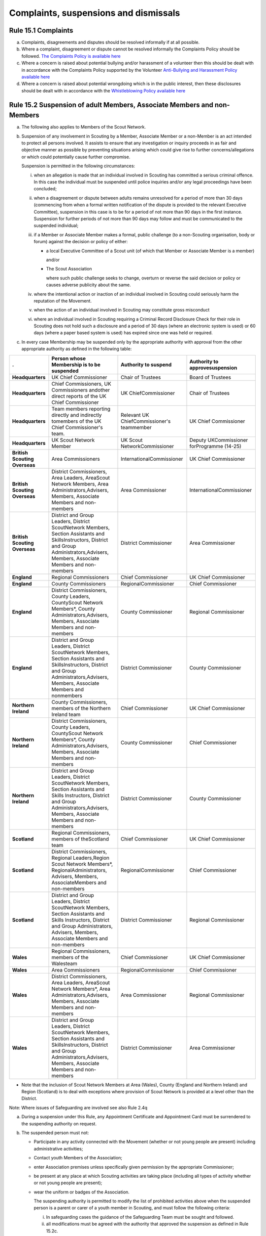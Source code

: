 Complaints, suspensions and dismissals
======================================


Rule 15.1 Complaints
--------------------
a. Complaints, disagreements and disputes should be resolved informally if at all possible.
b. Where a complaint, disagreement or dispute cannot be resolved informally the Complaints Policy should be followed. `The Complaints Policy is available here </about-us/policy/scouts-complaints-policy/>`__
c. Where a concern is raised about potential bullying and/or harassment of a volunteer then this should be dealt with in accordance with the Complaints Policy supported by the Volunteer `Anti-Bullying and Harassment Policy available here </about-us/policy/volunteer-anti-bullying-and-harassment-policy-procedures/>`__
d. Where a concern is raised about potential wrongdoing which is in the public interest, then these disclosures should be dealt with in accordance with the `Whistleblowing Policy available here </about-us/policy/whistleblowing-policy-and-procedures/>`__

Rule 15.2 Suspension of adult Members, Associate Members and non-Members
------------------------------------------------------------------------
a. The following also applies to Members of the Scout Network.
b. Suspension of any involvement in Scouting by a Member, Associate Member or a non-Member is an act intended to protect all persons involved. It assists to ensure that any investigation or inquiry proceeds in as fair and objective manner as possible by preventing situations arising which could give rise to further concerns/allegations or which could potentially cause further compromise.

   Suspension is permitted in the following circumstances:

   i. when an allegation is made that an individual involved in Scouting has committed a serious criminal offence. In this case the individual must be suspended until police inquiries and/or any legal proceedings have been concluded;
   ii. when a disagreement or dispute between adults remains unresolved for a period of more than 30 days (commencing from when a formal written notification of the dispute is provided to the relevant Executive Committee), suspension in this case is to be for a period of not more than 90 days in the first instance. Suspension for further periods of not more than 90 days may follow and must be communicated to the suspended individual;
   iii. if a Member or Associate Member makes a formal, public challenge (to a non-Scouting organisation, body or forum) against the decision or policy of either:

        *  a local Executive Committee of a Scout unit (of which that Member or Associate Member is a member)

           and/or

        *  The Scout Association

           where such public challenge seeks to change, overturn or reverse the said decision or policy or causes adverse publicity about the same.

   iv. where the intentional action or inaction of an individual involved in Scouting could seriously harm the reputation of the Movement.

   v. when the action of an individual involved in Scouting may constitute gross misconduct

   vi. where an individual involved in Scouting requiring a Criminal Record Disclosure Check for their role in Scouting does not hold such a disclosure and a period of 30 days (where an electronic system is used) or 60 days (where a paper based system is used) has expired since one was held or required.

c. In every case Membership may be suspended only by the appropriate authority with approval from the other appropriate authority as defined in the following table:

+-------------------------------+-----------------------------------------------------------------------------------------------------------------------------------------------------------------------------------------------+--------------------------------------------+--------------------------------------------+
| .                             | Person whose Membership is to be suspended                                                                                                                                                    | Authority to suspend                       | Authority to approvesuspension             |
+===============================+===============================================================================================================================================================================================+============================================+============================================+
| **Headquarters**              | UK Chief Commissioner                                                                                                                                                                         | Chair of Trustees                          | Board of Trustees                          |
+-------------------------------+-----------------------------------------------------------------------------------------------------------------------------------------------------------------------------------------------+--------------------------------------------+--------------------------------------------+
| **Headquarters**              | Chief Commissioners, UK Commissioners andother direct reports of the UK Chief Commissioner                                                                                                    | UK ChiefCommissioner                       | Chair of Trustees                          |
+-------------------------------+-----------------------------------------------------------------------------------------------------------------------------------------------------------------------------------------------+--------------------------------------------+--------------------------------------------+
| **Headquarters**              | Team members reporting directly and indirectly tomembers of the UK Chief Commissioner's team.                                                                                                 | Relevant UK ChiefCommissioner's teammember | UK Chief Commissioner                      |
+-------------------------------+-----------------------------------------------------------------------------------------------------------------------------------------------------------------------------------------------+--------------------------------------------+--------------------------------------------+
| **Headquarters**              | UK Scout Network Member                                                                                                                                                                       | UK Scout NetworkCommissioner               | Deputy UKCommissioner forProgramme (14-25) |
+-------------------------------+-----------------------------------------------------------------------------------------------------------------------------------------------------------------------------------------------+--------------------------------------------+--------------------------------------------+
| **British Scouting Overseas** | Area Commissioners                                                                                                                                                                            | InternationalCommissioner                  | UK Chief Commissioner                      |
+-------------------------------+-----------------------------------------------------------------------------------------------------------------------------------------------------------------------------------------------+--------------------------------------------+--------------------------------------------+
| **British Scouting Overseas** | District Commissioners, Area Leaders, AreaScout Network Members, Area Administrators,Advisers, Members, Associate Members and non-members                                                     | Area Commissioner                          | InternationalCommissioner                  |
+-------------------------------+-----------------------------------------------------------------------------------------------------------------------------------------------------------------------------------------------+--------------------------------------------+--------------------------------------------+
| **British Scouting Overseas** | District and Group Leaders, District ScoutNetwork Members, Section Assistants and SkillsInstructors, District and Group Administrators,Advisers, Members, Associate Members and non-members   | District Commissioner                      | Area Commissioner                          |
+-------------------------------+-----------------------------------------------------------------------------------------------------------------------------------------------------------------------------------------------+--------------------------------------------+--------------------------------------------+
| **England**                   | Regional Commissioners                                                                                                                                                                        | Chief Commissioner                         | UK Chief Commissioner                      |
+-------------------------------+-----------------------------------------------------------------------------------------------------------------------------------------------------------------------------------------------+--------------------------------------------+--------------------------------------------+
| **England**                   | County Commissioners                                                                                                                                                                          | RegionalCommissioner                       | Chief Commissioner                         |
+-------------------------------+-----------------------------------------------------------------------------------------------------------------------------------------------------------------------------------------------+--------------------------------------------+--------------------------------------------+
| **England**                   | District Commissioners, County Leaders, CountyScout Network Members*, County Administrators,Advisers, Members, Associate Members and non-members                                              | County Commissioner                        | Regional Commissioner                      |
+-------------------------------+-----------------------------------------------------------------------------------------------------------------------------------------------------------------------------------------------+--------------------------------------------+--------------------------------------------+
| **England**                   | District and Group Leaders, District ScoutNetwork Members, Section Assistants and SkillsInstructors, District and Group Administrators,Advisers, Members, Associate Members and nonmembers    | District Commissioner                      | County Commissioner                        |
+-------------------------------+-----------------------------------------------------------------------------------------------------------------------------------------------------------------------------------------------+--------------------------------------------+--------------------------------------------+
| **Northern Ireland**          | County Commissioners, members of the Northern Ireland team                                                                                                                                    | Chief Commissioner                         | UK Chief Commissioner                      |
+-------------------------------+-----------------------------------------------------------------------------------------------------------------------------------------------------------------------------------------------+--------------------------------------------+--------------------------------------------+
| **Northern Ireland**          | District Commissioners, County Leaders, CountyScout Network Members*, County Administrators,Advisers, Members, Associate Members and non-members                                              | County Commissioner                        | Chief Commissioner                         |
+-------------------------------+-----------------------------------------------------------------------------------------------------------------------------------------------------------------------------------------------+--------------------------------------------+--------------------------------------------+
| **Northern Ireland**          | District and Group Leaders, District ScoutNetwork Members, Section Assistants and Skills Instructors, District and Group Administrators,Advisers, Members, Associate Members and non-members  | District Commissioner                      | County Commissioner                        |
+-------------------------------+-----------------------------------------------------------------------------------------------------------------------------------------------------------------------------------------------+--------------------------------------------+--------------------------------------------+
| **Scotland**                  | Regional Commissioners, members of theScotland team                                                                                                                                           | Chief Commissioner                         | UK Chief Commissioner                      |
+-------------------------------+-----------------------------------------------------------------------------------------------------------------------------------------------------------------------------------------------+--------------------------------------------+--------------------------------------------+
| **Scotland**                  | District Commissioners, Regional Leaders,Region Scout Network Members*, RegionalAdministrators, Advisers, Members, AssociateMembers and non-members                                           | RegionalCommissioner                       | Chief Commissioner                         |
+-------------------------------+-----------------------------------------------------------------------------------------------------------------------------------------------------------------------------------------------+--------------------------------------------+--------------------------------------------+
| **Scotland**                  | District and Group Leaders, District ScoutNetwork Members, Section Assistants and Skills Instructors, District and Group Administrators, Advisers, Members, Associate Members and non-members | District Commissioner                      | Regional Commissioner                      |
+-------------------------------+-----------------------------------------------------------------------------------------------------------------------------------------------------------------------------------------------+--------------------------------------------+--------------------------------------------+
| **Wales**                     | Regional Commissioners, members of the Walesteam                                                                                                                                              | Chief Commissioner                         | UK Chief Commissioner                      |
+-------------------------------+-----------------------------------------------------------------------------------------------------------------------------------------------------------------------------------------------+--------------------------------------------+--------------------------------------------+
| **Wales**                     | Area Commissioners                                                                                                                                                                            | RegionalCommissioner                       | Chief Commissioner                         |
+-------------------------------+-----------------------------------------------------------------------------------------------------------------------------------------------------------------------------------------------+--------------------------------------------+--------------------------------------------+
| **Wales**                     | District Commissioners, Area Leaders, AreaScout Network Members*, Area Administrators,Advisers, Members, Associate Members and non-members                                                    | Area Commissioner                          | Regional Commissioner                      |
+-------------------------------+-----------------------------------------------------------------------------------------------------------------------------------------------------------------------------------------------+--------------------------------------------+--------------------------------------------+
| **Wales**                     | District and Group Leaders, District ScoutNetwork Members, Section Assistants and SkillsInstructors, District and Group Administrators,Advisers, Members, Associate Members and non-members   | District Commissioner                      | Area Commissioner                          |
+-------------------------------+-----------------------------------------------------------------------------------------------------------------------------------------------------------------------------------------------+--------------------------------------------+--------------------------------------------+

* Note that the inclusion of Scout Network Members at Area (Wales), County (England and Northern Ireland) and Region (Scotland) is to deal with exceptions where provision of Scout Network is provided at a level other than the District.

Note: Where issues of Safeguarding are involved see also Rule 2.4q

a. During a suspension under this Rule, any Appointment Certificate and Appointment Card must be surrendered to the suspending authority on request.

b. The suspended person must not:

   *  Participate in any activity connected with the Movement (whether or not young people are present) including administrative activities;
   *  Contact youth Members of the Association;
   *  enter Association premises unless specifically given permission by the appropriate Commissioner;
   *  be present at any place at which Scouting activities are taking place (including all types of activity whether or not young people are present);
   *  wear the uniform or badges of the Association.

      The suspending authority is permitted to modify the list of prohibited activities above when the suspended person is a parent or carer of a youth member in Scouting, and must follow the following criteria:

      i. In safeguarding cases the guidance of the Safeguarding Team must be sought and followed.
      ii. all modifications must be agreed with the authority that approved the suspension as defined in Rule 15.2c.
      iii. the modifications must be kept to a minimum and are only to enable the suspended person as parent or carer to participate to some extent in Scouting with their child (for example, to attend award presentations or to drop off and pick-up the child).
      iv. The modifications must not compromise the safety and wellbeing of youth members.
      v. Where Rule 15.2b (vi) applies, the modifications must not allow the suspended individual to engage in regulated activity.
      vi. The suspending authority must inform the suspended person in writing with very clear instructions regarding what is permitted.
      vii. The suspending authority may change or remove the modifications during the period of suspension and must notify the suspended person in writing.

c. They must be informed of their suspension in writing and given a copy of the information sheet Notes for a person under suspension. (Available from the Scout Information Centre, the Safeguarding Team or Country HQ)

d. They must also be offered an independent Scouting colleague to act as a liaison point. The information sheet Supporting a person under suspension provides relevant guidelines. (Available from the Scout Information Centre, the Safeguarding Team or Country HQ)

e. Any appointment held will be regarded as vacant.

f. Suspension in the case of disagreement must be followed as soon as possible by conciliation and such further steps as are necessary.

g. When a person is suspended or the nature of the suspension changes, the appropriate Commissioner must inform the Vetting Team at Headquarters and a Form CS must be completed.

h. The procedures for suspension detailed in this Rule must not be applied to Beaver Scouts, Cub Scouts, Scouts, or Explorer Scouts.
i. At the end of a period of suspension the appropriate Commissioner and the appropriate Appointments Advisory Committee (where appropriate consulting the Group Scout Leader and the Sponsoring Authority) must agree a recommendation for action and seek approval for that action from the authority who originally approved the suspension. See table above.i. If the Appointments Advisory Committee and the appropriate Commissioner disagree on the recommendation for action then the final decision lies with the authority who originally approved the suspension.

 ii. If the authority who originally approved the suspension disagrees with the recommendation for action following discussion with the Appointments Advisory Committee and the appropriate Commissioner), then the final decision lines with the authority who originally approved the suspension.

m. The action must include a recommendation to re-instate, modify or revoke the appointment of the adult under suspension. There is no right of appeal against a decision made by an Appointment Advisory Committee or a decision made by the authority who approved the suspension.

n. When reviewing a suspension and making the subsequent recommendation those responsible must follow a similar process as used when appointing adults and give the same considerations as to the suitability of the individual to carry out a specific role, i.e. they must satisfy themselves that the subject continues to be an appropriate person for a particular appointment.

o. The suspended person must be informed in writing of the decision which ends a period of suspension and in each case a record of the discussions and outcomes must be documented and forwarded to the Vetting Team at Headquarters.

p. In exceptional circumstances Headquarters may, in consultation with the responsible District or County Commissioner, refuse to re-instate membership, an appointment and/or any involvement in Scouting.

q. Headquarters may directly end a period of suspension by excluding a suspended person from Scouting if the individual is unsuitable to participate in Scouting.

r. In the case of individuals suspended under Rule 15.2b (vi), suspension may be automatically revoked by headquarters once a valid Criminal Records Check Disclosure has been satisfactorily obtained.

*For further information see POR: The Appointment Process*

Rule 15.3 Safeguarding Stay-Away
--------------------------------
a. Stay-Away is a tool that can be used by the national Safeguarding team only. Stay-Away of any involvement in Scouting by a Member (including Scout Network), Associate Member or a non-Member is an act intended to protect all persons involved. It exists to ensure that any investigation or inquiry proceeds in as fair and objective manner as possible by preventing situations arising which could give rise to further concerns/allegations or which could potentially cause further compromise.

Stay-Away is permitted in the following circumstances:

   1. when an allegation is made that an individual involved in Scouting has behaved in a way that may be considered a breach of the The Scouts Safeguarding Policy Statement and/or the Code of conduct set out in the Yellow Card;
   2. When a concern is raised in regards to an individual involved in Scouting that may suggest that they are unsuitable to be in a Position of Trust with young people;
   3. When a concern is raised in regards to an individual that may impact their suitability to work with young people
   4. Where information is received from a statutory agency in regard to concerns raised about an individual involved in Scouting.

b. Where at the point of referral to the safeguarding team there is;

   1. Insufficient information to make a decision to suspend or not
   2. Disputed information to make a clear decision
   3. Inconsistent information to make a decision to suspend or not

c. In such circumstances the Safeguarding Team in consultation with the relevant Commissioner will agree that the individual should Stay-Away from all Scouting activities for a period of two weeks. The following processes must occur;

   1. A National Safeguarding Operations Manager must agree the Stay-Away
   2. The terms of the Stay-Away must be sent in writing to the individual
   3. The individual will be offered a liaison person to act as a support for them.

d. At the end of the two week Stay-Away the safeguarding team must make a decision in regard to progressing the enquiry by extending the Stay-Away for a further two weeks or ending the Stay-Away in consultation with the responsible Commissioner. A Stay-Away cannot extend beyond four weeks.

Rule 15.4 Suspension of Beaver Scouts, Cub Scouts, Scouts or Explorer Scouts
----------------------------------------------------------------------------
a. Formal suspension of a youth member may be appropriate where they have been accused of a serious criminal offence or of behaviour that put adults or young people at serious risk of harm. See also the factsheet Guidance on the formal suspension of youth members.

b. Suspension is not a disciplinary sanction or an indication of guilt but ensures that no situation can arise that may cause further concern and allows a period where further information may be received and if appropriate the statutory agencies (typically the police or social services) may carry out their duties.

c. The District Commissioner has the authority to suspend a young person. However wherever possible they should act in consultation with the relevant Group Scout Leader / Explorer Scout Leader.

d. Before suspending a young person, District Commissioners should consult their County Commissioner and must inform the Country HQ.

e. Where a statutory authority is involved, advice must be sought from that body.

f. Where a young person's membership has been suspended they may not participate in any activity connected with Scouting and must not wear the uniform or badges.

g. The parents / carers of the youth member must be informed of their suspension in writing and given a copy of the information sheet Notes for the parents /carers for the young person.

h. They must also be offered an independent Scouting colleague to act as a supporter. The information sheet Supporting a young person under suspension provides relevant guidelines.

Rule 15.5 Ending a period of Suspension of Beaver Scouts, Cub Scouts, Scouts or Explorer Scouts
-----------------------------------------------------------------------------------------------
a. At the end of a period of suspension the District Commissioner and Group Scout Leader/Explorer Scout Leader must determine if a return to Scouting is appropriate. Advice should be sought from the relevant Development Manager or Officer, Field Commissioner or Country HQ and where a statutory authority has been involved, advice must be sought from that body.

   Possible outcomes following a period of suspension would include:

   *  Reinstatement
   *  Reinstatement with conditions
   *  Dismissal

b. The dismissal of a young person (whether following a suspension or not) must follow Rules 15.10 -- 15.11.

Rule 15.6 Termination of adult Membership and Associate Membership
------------------------------------------------------------------
See POR: The Appointment Process, Rule 7

Rule 15.7 Cancellation or non-renewal of adult Appointments
-----------------------------------------------------------
See POR: The Appointment Process

Rule 15.8 Termination of Youth Membership sv
--------------------------------------------
a. Youth Membership may be terminated by:

   *  resignation;
   *  in the case of Beaver Scouts, Cub Scouts, Scouts, and Explorer Scouts by leaving their Group or Explorer Scout Unit without joining another;
   *  in the case of Scout Network Members by leaving their County provision without joining another County;
   *  failure to pay the Headquarters, Country, County, District and Group Membership Subscriptions;
   *  dismissal.

b. Notwithstanding any other means provided by these rules, Youth Membership may be terminated by resolution of the Board of Trustees of the Association.

c. The Board shall be under no obligation to state its reasons for making such a resolution.

Rule 15.9 Dismissal of Scout Network Members sv
-----------------------------------------------
a. No Scout Network Member may be dismissed without the approval of the District Scout Network Commissioner (or equivalent, where an exception to a District Scout Network operates) or UK Scout Network Commissioner where the member is a member of the UK Scout Network only. Where no District Scout Network Commissioner is in post this will fall to the District Commissioner.

b. Where a member of a District Scout Network is dismissed, this will also apply to their membership of other District Scout Networks as well as the UK Scout Network.

c. Where a member is a member of the UK Scout Network only and has been dismissed, then subsequently attempts to join a District Scout Network (or equivalent, where an exception to a District Scout Network operates) the dismissal will still apply.

d. Consideration should be given to the impact of dismissal on any other adult roles that a Scout Network member may have. Advice on this will be available from Headquarters.

Rule 15.10 Dismissal of Explorer Scouts
---------------------------------------
a. No Explorer Scout may be dismissed from an Explorer Scout Unit without the approval of the District Explorer Scout Commissioner.

Rule 15.11 Dismissal of Beaver Scouts, Cub Scouts and Scouts
------------------------------------------------------------
a. No Beaver Scout, Cub Scout, or Scout may be dismissed from a Scout Group without the approval of the Group Scout Leader.

b. In a Sponsored Scout Group, the Sponsoring Authority must be consulted before any such dismissal takes place.

Rule 15.12 This rule is intentionally left blank
------------------------------------------------
BLANK RULE DUMMY

Rule 15.13 Appeals against the dismissal Scout Network Members
--------------------------------------------------------------
a. Any Scout Network Member who is dismissed has the right of appeal (with the aid of a 'friend' if so desired) to the District Commissioner (or equivalent, where an exception to a District Scout Network operates) or Deputy UK Commissioner for Programme (14-25) where the member is a member of the UK Scout Network only.

b. If so requested by the person dismissed, the District Commissioner (or equivalent, where an exception to a District Scout Network operates) or Deputy UK Commissioner for Programme (14-25) where the member is a member of the UK Scout Network only, may appoint a committee to hear the appeal.

c. Reasonable opportunity must be given for the dismissed person to attend the meeting of such a committee to state a case against dismissal.

Rule 15.14 Appeals against Dismissal of Youth Members (Beaver Scouts, Cub Scouts, Scouts and Explorer Scouts)
-------------------------------------------------------------------------------------------------------------
a. Any Beaver Scout, Cub Scout, Scout or Explorer Scout who is dismissed has the right of appeal (with the aid of parents or guardians if so desired) to the District Commissioner.

b. If so requested by the person dismissed, the District Commissioner may appoint a committee to hear the appeal.

c. Reasonable opportunity must be given for the dismissed person to attend the meeting of such a committee to state a case against dismissal.

d. If the dismissal is from a Sponsored Scout Group or Explorer Scout Unit, the Sponsoring Authority, who must have been consulted prior to dismissal has the right to attend and be heard by the committee.

e. Where the District Commissioner has been involved in the original decision to dismiss, the County Commissioner will replace the District Commissioner for the purposes of any appeal.